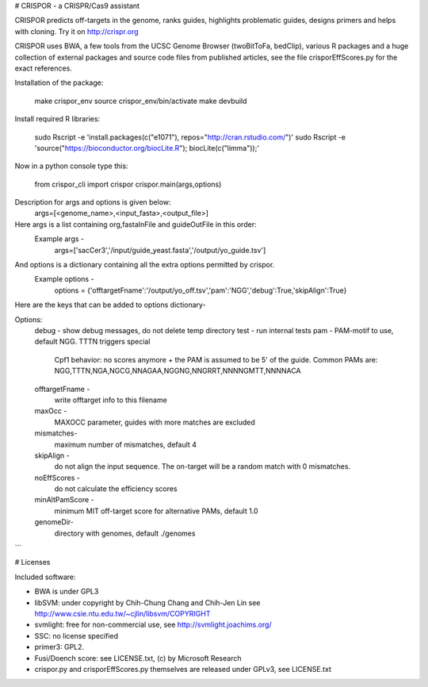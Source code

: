# CRISPOR - a CRISPR/Cas9 assistant 

CRISPOR predicts off-targets in the genome, ranks guides, highlights
problematic guides, designs primers and helps with cloning.  Try it on
http://crispr.org

CRISPOR uses BWA, a few tools from the UCSC Genome Browser (twoBitToFa, bedClip),
various R packages and a huge collection of external packages and source code files
from published articles, see the file crisporEffScores.py for the exact references.

Installation of the package:

    make crispor_env
    source crispor_env/bin/activate
    make devbuild

Install required R libraries:
   
    sudo Rscript -e 'install.packages(c("e1071"),  repos="http://cran.rstudio.com/")'
    sudo Rscript -e 'source("https://bioconductor.org/biocLite.R"); biocLite(c("limma"));'

Now in a python console type this:

    from crispor_cli import crispor
    crispor.main(args,options)

Description for args and options is given below:
  args=[<genome_name>,<input_fasta>,<output_file>]
Here args is a list containing org,fastaInFile and guideOutFile in this order:
  Example args -
    args=['sacCer3','/input/guide_yeast.fasta','/output/yo_guide.tsv']

And options is a dictionary containing all the extra options permitted by crispor.
  Example options - 
    options = {'offtargetFname':'/output/yo_off.tsv','pam':'NGG','debug':True,'skipAlign':True}

Here are the keys that can be added to options dictionary-

Options:
  debug      -     show debug messages, do not delete temp directory
  test      -      run internal tests
  pam    -              PAM-motif to use, default NGG. TTTN triggers special
                        Cpf1 behavior: no scores anymore + the PAM is assumed
                        to be 5' of the guide. Common PAMs are:
                        NGG,TTTN,NGA,NGCG,NNAGAA,NGGNG,NNGRRT,NNNNGMTT,NNNNACA
  offtargetFname - 
                        write offtarget info to this filename
  maxOcc - 
                        MAXOCC parameter, guides with more matches are
                        excluded

  mismatches-
                         maximum number of mismatches, default 4
  
  skipAlign  -
                        do not align the input sequence. The on-target will be
                        a random match with 0 mismatches.
  noEffScores -
                        do not calculate the efficiency scores
  minAltPamScore -
                        minimum MIT off-target score for alternative PAMs, default
                        1.0
  genomeDir-
                        directory with genomes, default ./genomes
```
    

# Licenses

Included software:

* BWA is under GPL3
* libSVM: under copyright by Chih-Chung Chang and Chih-Jen Lin see http://www.csie.ntu.edu.tw/~cjlin/libsvm/COPYRIGHT
* svmlight: free for non-commercial use, see http://svmlight.joachims.org/
* SSC: no license specified
* primer3: GPL2.
* Fusi/Doench score: see LICENSE.txt, (c) by Microsoft Research
* crispor.py and crisporEffScores.py themselves are released under GPLv3, see LICENSE.txt
